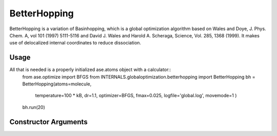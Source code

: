BetterHopping
*************

BetterHopping is a variation of Basinhopping, which is a global optimization algorithm based on Wales and Doye, J. Phys. Chem. A, vol 101 (1997) 5111-5116 and David J. Wales and Harold A. Scheraga, Science, Vol. 285, 1368 (1999). It makes use of delocalized internal coordinates to reduce dissociation.

Usage
=====

All that is needed is a properly initialized ase.atoms object with a calculator::
	from ase.optimize import BFGS
	from INTERNALS.globaloptimization.betterhopping import BetterHopping
	bh = BetterHopping(atoms=molecule,
		          temperature=100 * kB,
		          dr=1.1,
		          optimizer=BFGS,
		          fmax=0.025,
		          logfile='global.log',
		          movemode=1
		          )
	bh.run(20)

Constructor Arguments
=====================

.. class:: INTERNALS.globaloptimization.BetterHopping(atoms,temperature=100*kB,optimizer=FIRE,optimizer2=FIRE,fmax=0.1,dr=0.1,logfile='-',trajectory='lowest.traj',optimizer_logfile='stdout.log',local_minima_trajectory='temp_local_minima.traj',final_minima_trajectory='final_minima.traj',adjust_cm=True,movemode=0,maxmoves=10000,dynstep=-1,numdelocmodes=1,adsorb=None)


